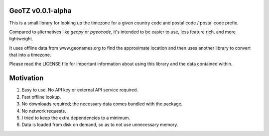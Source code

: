 GeoTZ v0.0.1-alpha
------------------

This is a small library for looking up the timezone for a given country code
and postal code / postal code prefix.

Compared to alternatives like `geopy` or `pgeocode`, it's intended to be
easier to use, less feature rich, and more lightweight.

It uses offline data from www.geonames.org to find the approximate location
and then uses another library to convert that into a timezone.

Please read the LICENSE file for important information about using this
library and the data contained within.

Motivation
----------

1. Easy to use. No API key or external API service required.

2. Fast offline lookup.

3. No downloads required; the necessary data comes bundled with the package.

4. No network requests.

5. I tried to keep the extra dependencies to a minimum.

6. Data is loaded from disk on demand, so as to not use unnecessary memory.
